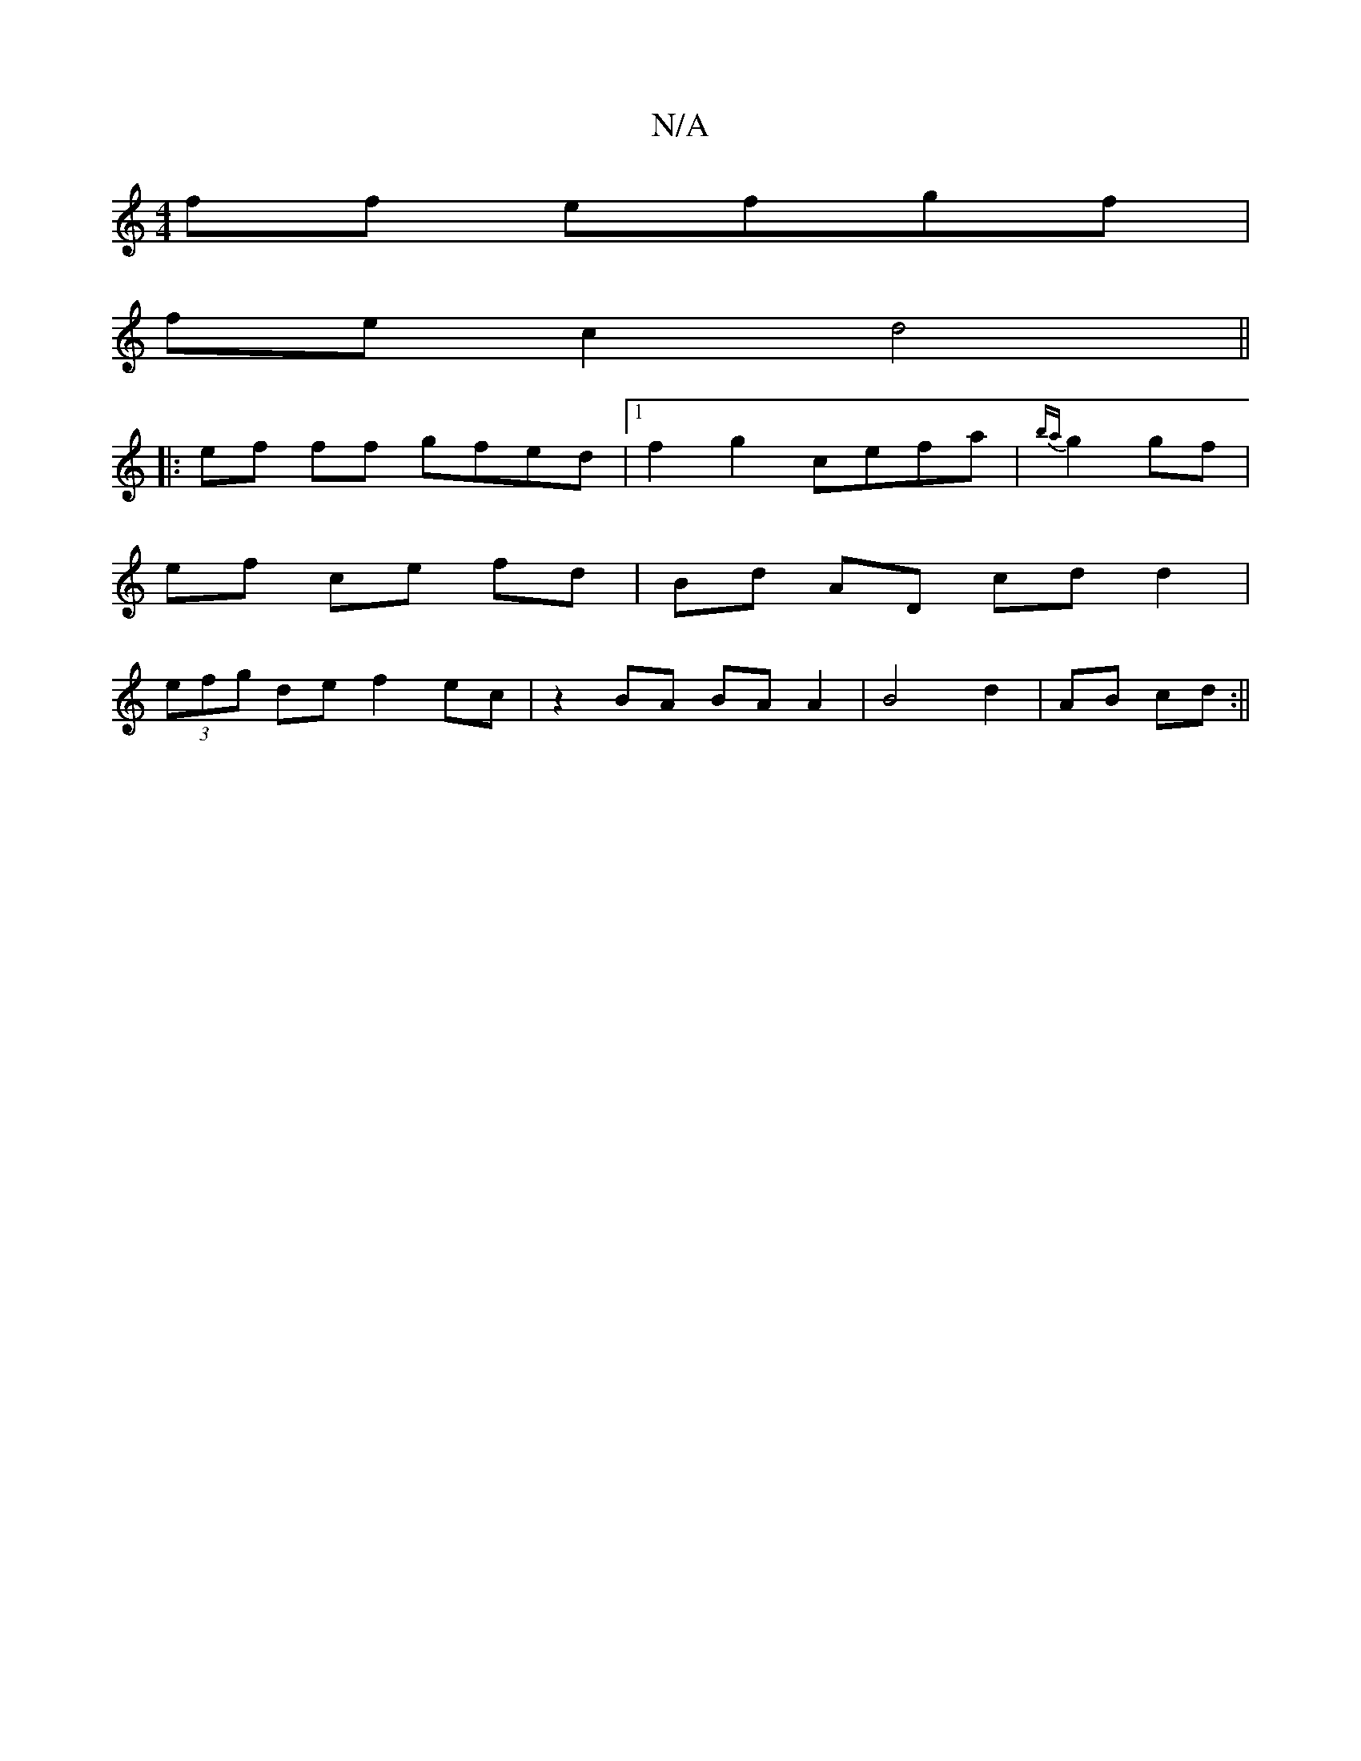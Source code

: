 X:1
T:N/A
M:4/4
R:N/A
K:Cmajor
ff efgf|
fec2 d4 ||
|:ef ff gfed|1 f2g2 cefa|{ba}g2 gf |
ef ce fd | Bd AD cd d2|
(3efg de f2 ec |z2 BA BAA2|B4 d2|AB cd :||

|: Ace f e2f2|
~a3 e a2 ge|dBAD EFGA|dAFD EDAF|1 DA,D^D B2 A-|g>fgf efdA|
G